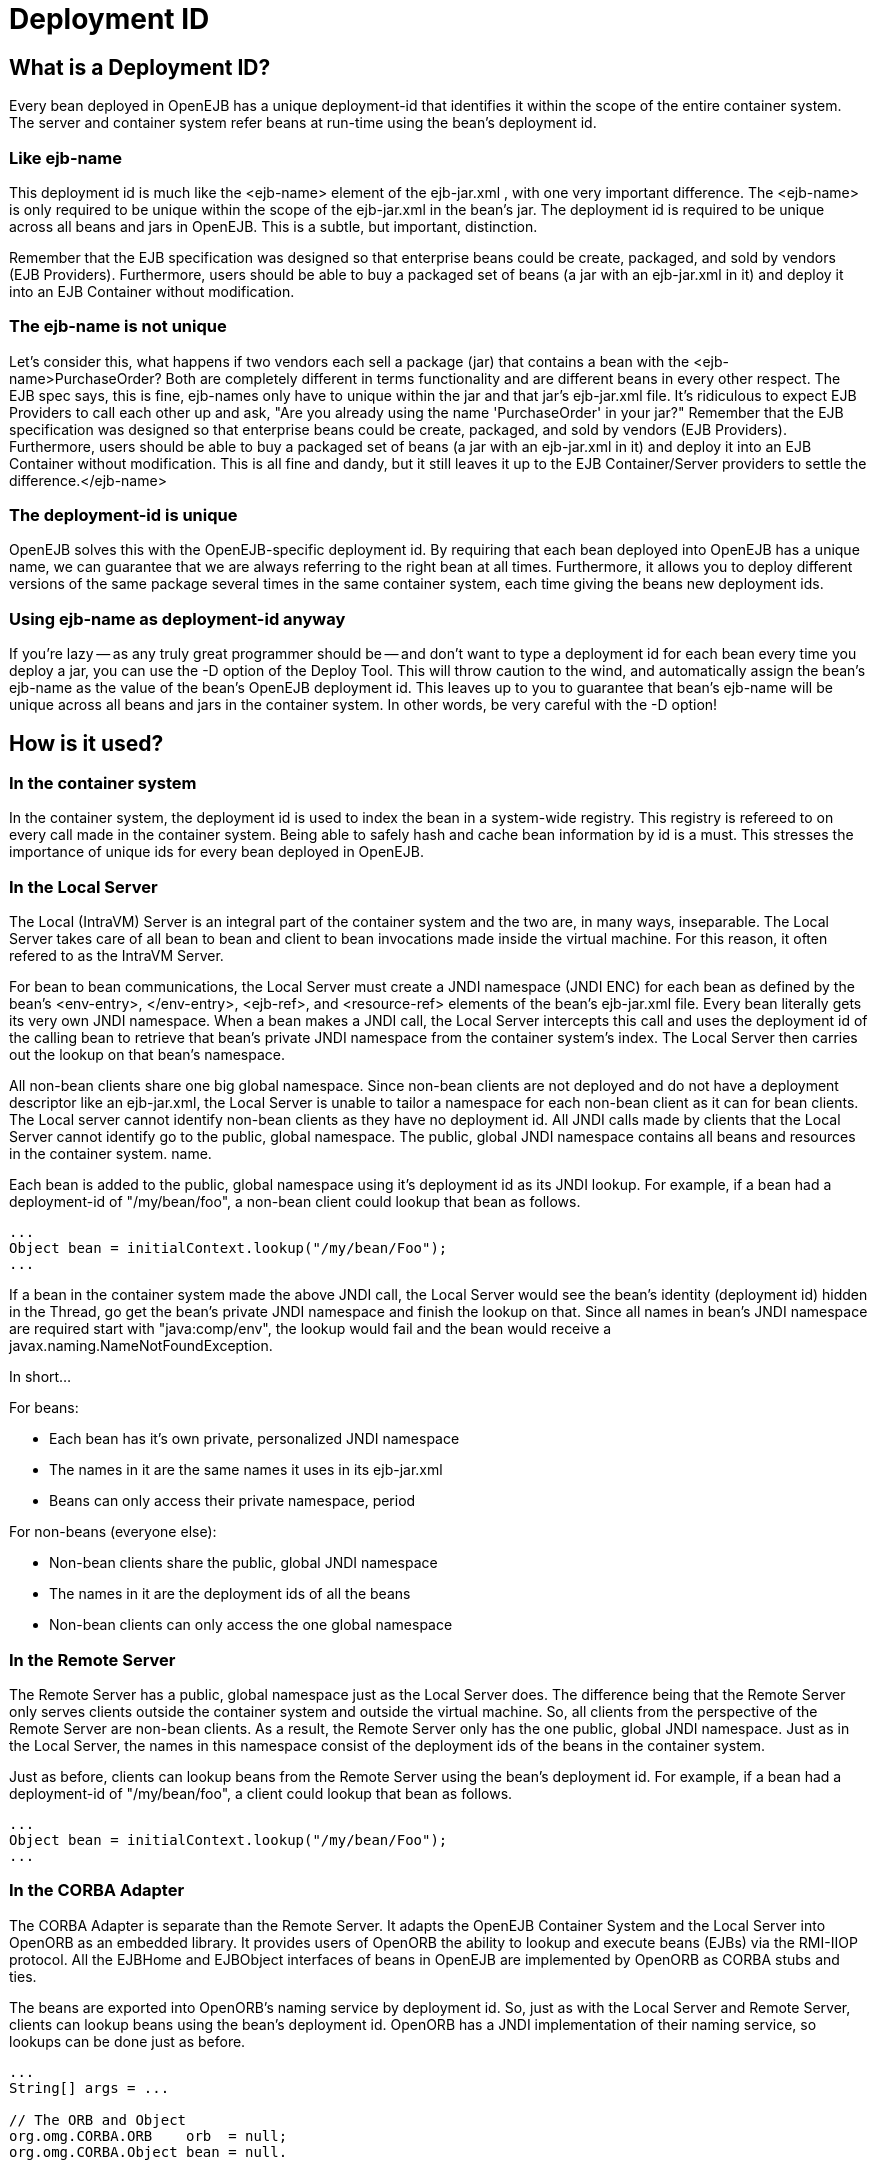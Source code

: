 = Deployment ID
:index-group: Unrevised
:jbake-date: 2018-12-05
:jbake-type: page
:jbake-status: published

== What is a Deployment ID?

Every bean deployed in OpenEJB has a unique deployment-id that identifies it within the scope of the entire container system.
The server and container system refer beans at run-time using the bean's deployment id.

=== Like ejb-name

This deployment id is much like the <ejb-name> element of the ejb-jar.xml , with one very important difference.
The <ejb-name> is only required to be unique within the scope of the ejb-jar.xml in the bean's jar.
The deployment id is required to be unique across all beans and jars in OpenEJB.
This is a subtle, but important, distinction.

Remember that the EJB specification was designed so that enterprise beans could be create, packaged, and sold by vendors (EJB Providers).
Furthermore, users should be able to buy a packaged set of beans (a jar with an ejb-jar.xml in it) and deploy it into an EJB Container without modification.

=== The ejb-name is not unique

Let's consider this, what happens if two vendors each sell a package (jar) that contains a bean with the <ejb-name>PurchaseOrder?
Both are completely different in terms functionality and are different beans in every other respect.
The EJB spec says, this is fine, ejb-names only have to unique within the jar and that jar's ejb-jar.xml file.
It's ridiculous to expect EJB Providers to call each other up and ask, "Are you already using the name 'PurchaseOrder' in your jar?" Remember that the EJB specification was designed so that enterprise beans could be create, packaged, and sold by vendors (EJB Providers).
Furthermore, users should be able to buy a packaged set of beans (a jar with an ejb-jar.xml in it) and deploy it into an EJB Container without modification.
This is all fine and dandy, but it still leaves it up to the EJB Container/Server providers to settle the difference.</ejb-name>



=== The deployment-id is unique

OpenEJB solves this with the OpenEJB-specific deployment id.
By requiring that each bean deployed into OpenEJB has a unique name, we can guarantee that we are always referring to the right bean at all times.
Furthermore, it allows you to deploy different versions of the same package several times in the same container system, each time giving the beans new deployment ids.

=== Using ejb-name as deployment-id anyway

If you're lazy -- as any truly great programmer should be -- and don't want to type a deployment id for each bean every time you deploy a jar, you can use the -D option of the Deploy Tool.
This will throw caution to the wind, and automatically assign the bean's ejb-name as the value of the bean's OpenEJB deployment id.
This leaves up to you to guarantee that bean's ejb-name will be unique across all beans and jars in the container system.
In other words, be very careful with the -D option!

== How is it used?

=== In the container system

In the container system, the deployment id is used to index the bean in a system-wide registry.
This registry is refereed to on every call made in the container system.
Being able to safely hash and cache bean information by id is a must.
This stresses the importance of unique ids for every bean deployed in OpenEJB.

=== In the Local Server

The Local (IntraVM) Server is an integral part of the container system and the two are, in many ways, inseparable.
The Local Server takes care of all bean to bean and client to bean invocations made inside the virtual machine.
For this reason, it often refered to as the IntraVM Server.

For bean to bean communications, the Local Server must create a JNDI namespace (JNDI ENC) for each bean as defined by the bean's <env-entry>, </env-entry>, <ejb-ref>, and <resource-ref> elements of the bean's ejb-jar.xml file.
Every bean literally gets its very own JNDI namespace.
When a bean makes a JNDI call, the Local Server intercepts this call and uses the deployment id of the calling bean to retrieve that bean's private JNDI namespace from the container system's index.
The Local Server then carries out the lookup on that bean's namespace.

All non-bean clients share one big global namespace.
Since non-bean clients are not deployed and do not have a deployment descriptor like an ejb-jar.xml, the Local Server is unable to tailor a namespace for each non-bean client as it can for bean clients.
The Local server cannot identify non-bean clients as they have no deployment id.
All JNDI calls made by clients that the Local Server cannot identify go to the public, global namespace.
The public, global JNDI namespace contains all beans and resources in the container system. name.

Each bean is added to the public, global namespace using it's deployment id as its JNDI lookup.
For example, if a bean had a deployment-id of "/my/bean/foo", a non-bean client could lookup that bean as follows.

[source,java]
----
...
Object bean = initialContext.lookup("/my/bean/Foo");
...
----

If a bean in the container system made the above JNDI call, the Local Server would see the bean's identity (deployment id) hidden in the Thread, go get the bean's private JNDI namespace and finish the lookup on that.
Since all names in bean's JNDI namespace are required start with "java:comp/env", the lookup would fail and the bean would receive a javax.naming.NameNotFoundException.

In short...

For beans:

* Each bean has it's own private, personalized JNDI namespace
* The names in it are the same names it uses in its ejb-jar.xml
* Beans can only access their private namespace, period

For non-beans (everyone else):

* Non-bean clients share the public, global JNDI namespace
* The names in it are the deployment ids of all the beans
* Non-bean clients can only access the one global namespace

=== In the Remote Server

The Remote Server has a public, global namespace just as the Local Server does.
The difference being that the Remote Server only serves clients outside the container system and outside the virtual machine.
So, all clients from the perspective of the Remote Server are non-bean clients.
As a result, the Remote Server only has the one public, global JNDI namespace.
Just as in the Local Server, the names in this namespace consist of the deployment ids of the beans in the container system.

Just as before, clients can lookup beans from the Remote Server using the bean's deployment id.
For example, if a bean had a deployment-id of "/my/bean/foo", a client could lookup that bean as follows.

[source,java]
----
...
Object bean = initialContext.lookup("/my/bean/Foo");
...
----

=== In the CORBA Adapter

The CORBA Adapter is separate than the Remote Server.
It adapts the OpenEJB Container System and the Local Server into OpenORB as an embedded library.
It provides users of OpenORB the ability to lookup and execute beans (EJBs) via the RMI-IIOP protocol.
All the EJBHome and EJBObject interfaces of beans in OpenEJB are implemented by OpenORB as CORBA stubs and ties.

The beans are exported into OpenORB's naming service by deployment id.
So, just as with the Local Server and Remote Server, clients can lookup beans using the bean's deployment id.
OpenORB has a JNDI implementation of their naming service, so lookups can be done just as before.

[source,java]
----
...
String[] args = ...

// The ORB and Object
org.omg.CORBA.ORB    orb  = null;
org.omg.CORBA.Object bean = null.

// The Naming Service and Object Name
org.omg.CosNaming.NamingContext   context = null;
org.omg.CosNaming.NameComponent[]    name = null;

// Get the ORB
orb = org.omg.CORBA.ORB.init( args, null );

// Get the Naming Service
org.omg.CORBA.Object ref = null;
ref = orb.resolve_initial_references("NameService");
context = org.omg.CosNaming.NamingContextHelper.narrow( ref );

// Get the Name as a component
// Note: the string is the bean's deployment id
name    = new org.omg.CosNaming.NameComponent[ 1 ];
name[0] = new org.omg.CosNaming.NameComponent("/my/bean/foo","");

// Finally, get the bean as a CORBA object
// Equvalent to an InitialContext.lookup("/my/bean/foo");
bean = context.resolve( name );
...
----

== What happens if there is a duplicate deployment ID?

The deployment ID uniquely identifies the bean in the OpenEJB container system.
Therefore, no two beans can share the same deployment ID.
If a bean attempts to use a deployment ID that is already in use by another bean, the second bean and all beans in it's jar will not be loaded.
In addition, the system will log a warning like the following one asking you to redeploy the jar and choose an different deployment ID for the bean.

[source]
----
WARN : Jar C:\openejb\beans\fooEjbs.jar cannot be loaded. The Deployment ID "/my/bean/foo" is already in use. Please redeploy this jar and assign a different deployment ID to the bean with the ejb-name "FooBean".
----

For example, the acmeEjbs.jar contains a bean with the ejb-name "DaffyDuckBean".
The disneyEjbs.jar contains contains a bean with the ejb-name "DonaldDuckBean".
We deploy the acmeEjbs.jar and give the "DaffyDuckBean" the deployment ID of "/my/favorite/duck".
Sometime afterwards, we deploy the disneyEjbs.jar and assign the "DonaldDuckBean" the deployment ID "/my/favorite/duck", having forgotten that we already gave that unique ID to the "DaffyDuckBean" in the acmeEjbs.jar.
When the container system is started, the system will begin loading all the beans one jar at a time.
It will first load the acmeEjbs.jar and index each bean by deployment ID.
But, when the system reaches the disneyEjbs.jar, it will discover that it cannot index the "DonaldDuckBean" using the deployment ID "/my/favorite/duck" because that index is already taken.
The system cannot load the "DonaldDuckBean" and must also ignore the rest of the beans in the disneyEjbs.jar as they may need the "DonaldDuckBean" bean to function properly.
The disneyEjbs.jar is skipped and the following warning is logged.

[source]
----
WARN : Jar C:\openejb\beans\disneyEjbs.jar cannot be loaded. The Deployment ID "/my/favorite/duck" is already in use. Please redeploy this jar and assign a different deployment ID to the bean with the ejb-name "DonaldDuckBean".
----
